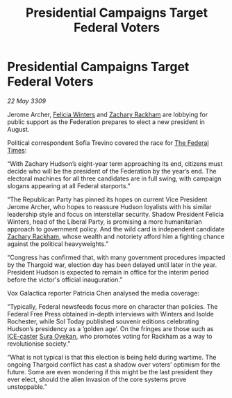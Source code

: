 :PROPERTIES:
:ID:       8f641031-86f4-449e-89b2-51b2d0db537e
:END:
#+title: Presidential Campaigns Target Federal Voters
#+filetags: :Federation:Thargoid:galnet:

* Presidential Campaigns Target Federal Voters

/22 May 3309/

Jerome Archer, [[id:b9fe58a3-dfb7-480c-afd6-92c3be841be7][Felicia Winters]] and [[id:e26683e6-6b19-4671-8676-f333bd5e8ff7][Zachary Rackham]] are lobbying for public support as the Federation prepares to elect a new president in August. 

Political correspondent Sofia Trevino covered the race for [[id:be5df73c-519d-45ed-a541-9b70bc8ae97c][The Federal Times]]: 

“With Zachary Hudson’s eight-year term approaching its end, citizens must decide who will be the president of the Federation by the year’s end. The electoral machines for all three candidates are in full swing, with campaign slogans appearing at all Federal starports.” 

“The Republican Party has pinned its hopes on current Vice President Jerome Archer, who hopes to reassure Hudson loyalists with his similar leadership style and focus on interstellar security. Shadow President Felicia Winters, head of the Liberal Party, is promising a more humanitarian approach to government policy. And the wild card is independent candidate [[id:e26683e6-6b19-4671-8676-f333bd5e8ff7][Zachary Rackham]], whose wealth and notoriety afford him a fighting chance against the political heavyweights.” 

“Congress has confirmed that, with many government procedures impacted by the Thargoid war, election day has been delayed until later in the year. President Hudson is expected to remain in office for the interim period before the victor's official inauguration.” 

Vox Galactica reporter Patricia Chen analysed the media coverage: 

“Typically, Federal newsfeeds focus more on character than policies. The Federal Free Press obtained in-depth interviews with Winters and Isolde Rochester, while Sol Today published souvenir editions celebrating Hudson’s presidency as a ‘golden age’. On the fringes are those such as [[id:a12cdcbc-fa10-474e-8654-d3d7da17a307][ICE-caster]] [[id:f3e0128c-f8fd-4b90-a2c0-0ae5a5e487d0][Sura Oyekan]], who promotes voting for Rackham as a way to revolutionise society.” 

“What is not typical is that this election is being held during wartime. The ongoing Thargoid conflict has cast a shadow over voters’ optimism for the future. Some are even wondering if this might be the last president they ever elect, should the alien invasion of the core systems prove unstoppable.”
